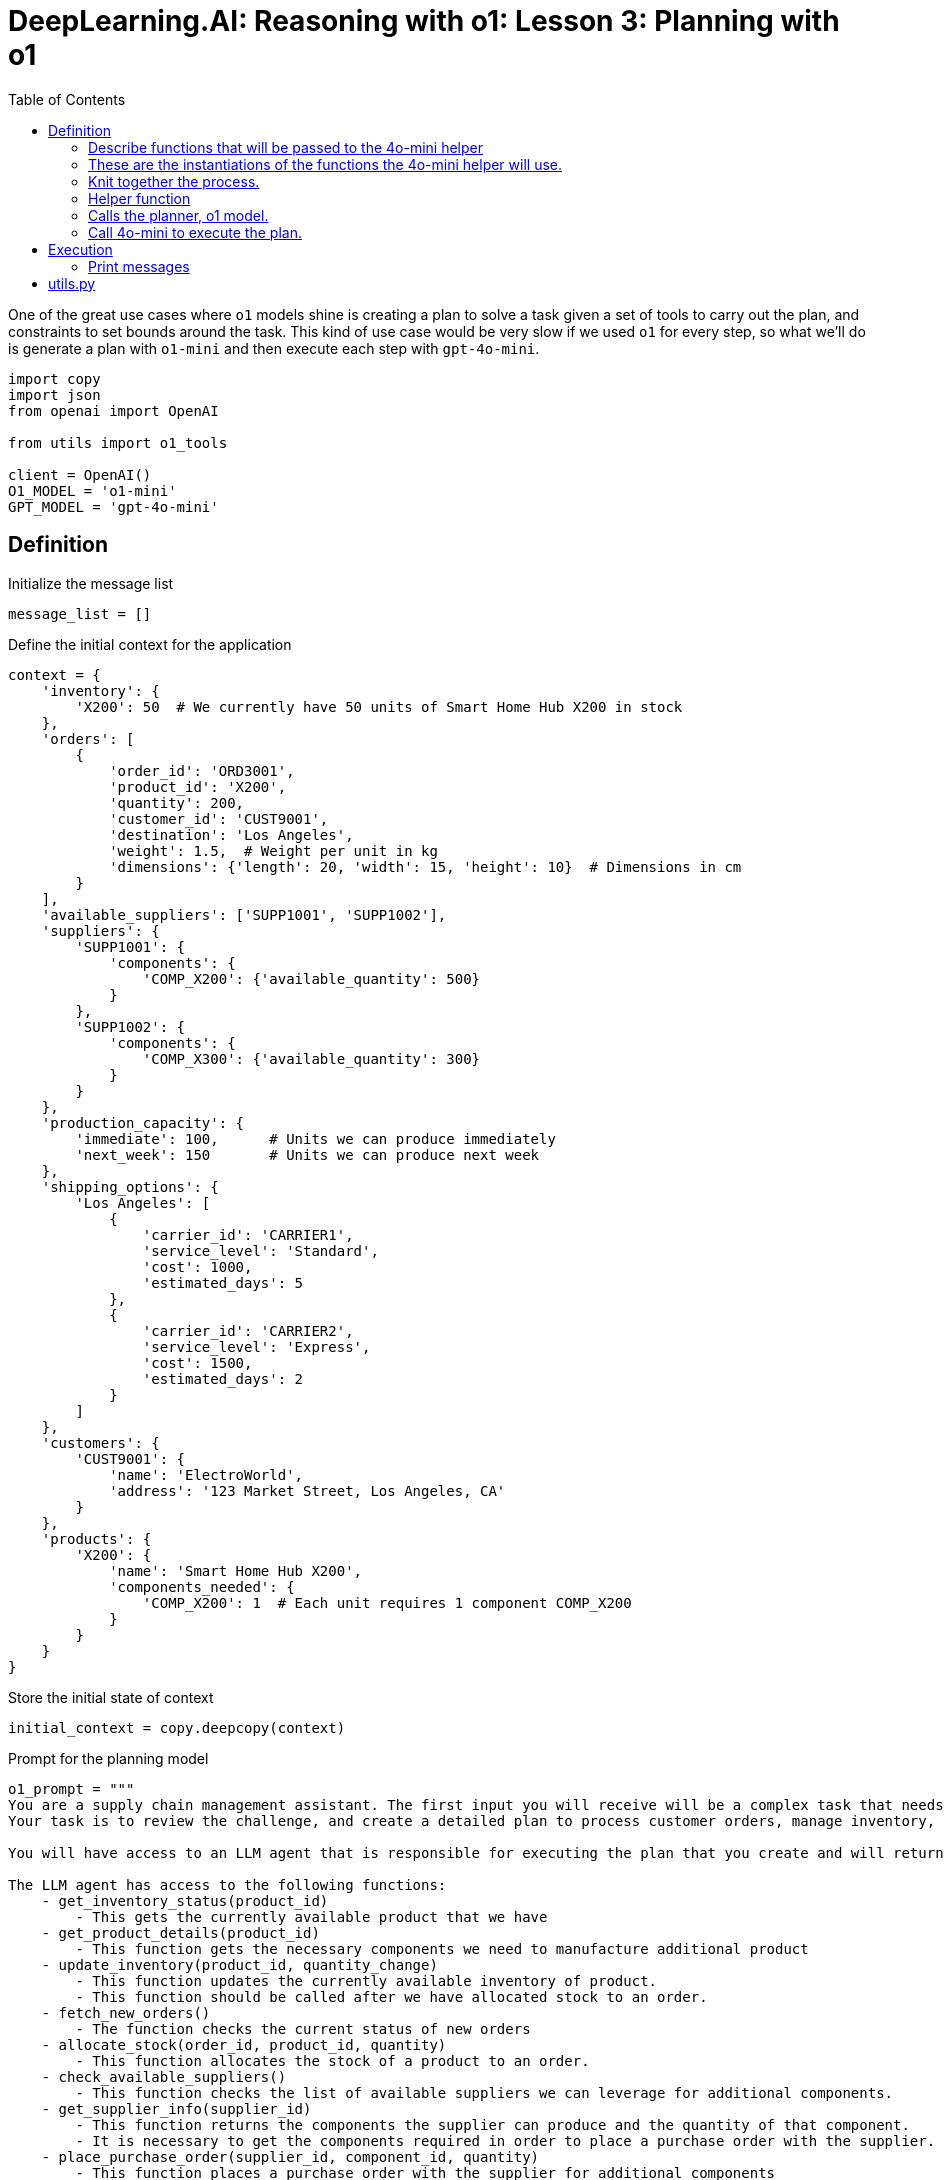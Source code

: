 = DeepLearning.AI: Reasoning with o1: Lesson 3: Planning with o1
:icons: font
:toc: right
:toclevels: 4
:source-highlighter: coderay

One of the great use cases where `o1` models shine is
creating a plan to solve a task given a set of tools to carry out the
plan, and constraints to set bounds around the task. This kind of use
case would be very slow if we used `o1` for every step, so
what we'll do is generate a plan with `o1-mini` and then
execute each step with `gpt-4o-mini`.

```python
import copy
import json
from openai import OpenAI

from utils import o1_tools

client = OpenAI()
O1_MODEL = 'o1-mini'
GPT_MODEL = 'gpt-4o-mini'
```

== Definition

Initialize the message list

```python
message_list = []
```

Define the initial context for the application

```python
context = {
    'inventory': {
        'X200': 50  # We currently have 50 units of Smart Home Hub X200 in stock
    },
    'orders': [
        {
            'order_id': 'ORD3001',
            'product_id': 'X200',
            'quantity': 200,
            'customer_id': 'CUST9001',
            'destination': 'Los Angeles',
            'weight': 1.5,  # Weight per unit in kg
            'dimensions': {'length': 20, 'width': 15, 'height': 10}  # Dimensions in cm
        }
    ],
    'available_suppliers': ['SUPP1001', 'SUPP1002'],
    'suppliers': {
        'SUPP1001': {
            'components': {
                'COMP_X200': {'available_quantity': 500}
            }
        },
        'SUPP1002': {
            'components': {
                'COMP_X300': {'available_quantity': 300}
            }
        }
    },
    'production_capacity': {
        'immediate': 100,      # Units we can produce immediately
        'next_week': 150       # Units we can produce next week
    },
    'shipping_options': {
        'Los Angeles': [
            {
                'carrier_id': 'CARRIER1',
                'service_level': 'Standard',
                'cost': 1000,
                'estimated_days': 5
            },
            {
                'carrier_id': 'CARRIER2',
                'service_level': 'Express',
                'cost': 1500,
                'estimated_days': 2
            }
        ]
    },
    'customers': {
        'CUST9001': {
            'name': 'ElectroWorld',
            'address': '123 Market Street, Los Angeles, CA'
        }
    },
    'products': {
        'X200': {
            'name': 'Smart Home Hub X200',
            'components_needed': {
                'COMP_X200': 1  # Each unit requires 1 component COMP_X200
            }
        }
    }
}
```

Store the initial state of context

```python
initial_context = copy.deepcopy(context)
```

Prompt for the planning model

```python
o1_prompt = """
You are a supply chain management assistant. The first input you will receive will be a complex task that needs to be carefully reasoned through to solve.
Your task is to review the challenge, and create a detailed plan to process customer orders, manage inventory, and handle logistics.

You will have access to an LLM agent that is responsible for executing the plan that you create and will return results.

The LLM agent has access to the following functions:
    - get_inventory_status(product_id)
        - This gets the currently available product that we have
    - get_product_details(product_id)
        - This function gets the necessary components we need to manufacture additional product
    - update_inventory(product_id, quantity_change)
        - This function updates the currently available inventory of product.
        - This function should be called after we have allocated stock to an order.
    - fetch_new_orders()
        - The function checks the current status of new orders
    - allocate_stock(order_id, product_id, quantity)
        - This function allocates the stock of a product to an order.
    - check_available_suppliers()
        - This function checks the list of available suppliers we can leverage for additional components.
    - get_supplier_info(supplier_id)
        - This function returns the components the supplier can produce and the quantity of that component.
        - It is necessary to get the components required in order to place a purchase order with the supplier.
    - place_purchase_order(supplier_id, component_id, quantity)
        - This function places a purchase order with the supplier for additional components
        - In order to place the purchase order, we need to know the necessary components and the supplier id.
        - If the supplier specified does not have this component available, the function will fail.
    - check_production_capacity(time_frame)
        - Based on the amount of components we have, this function determines how much product we can produce on-site within a specific time-frame
        - If we do not have sufficient production capacity, a purchase order will need to be made to the supplier
    - schedule_production_run(product_id, quantity, time_frame)
        - This function convert the available production supply to product.
        - Any production scheduled will reduce the production capacity immediately available and available next week.
        - The time frame values can match the production capacity options: 'immediate' or 'next_week'
        - If a production run is scheduled with time frame 'immediate', it will automatically update our inventory with the new capacity. We should not call 'update_inventory' after.
    - calculate_shipping_options(destination, weight, dimensions)
        - This function determines the available shipping options and costs
        - Only currently available inventory can be shipped
        - Destination should match the destination name on the order
    - book_shipment(order_id, carrier_id, service_level)
        - This will book a shipment for a current order.
    - send_order_update(customer_id, order_id, message)
        - This will send an update to the customer and is necessary for any communications
        - It is important to keep customers in the loop about the status of the order

When creating a plan for the LLM to execute, break your instructions into a logical, step-by-step order, using the specified format:
    - **Main actions are numbered** (e.g., 1, 2, 3).
    - **Sub-actions are lettered** under their relevant main actions (e.g., 1a, 1b).
        - **Sub-actions should start on new lines**
    - **Specify conditions using clear 'if...then...else' statements** (e.g., 'If the product was purchased within 30 days, then...').
    - **For actions that require using one of the above functions defined**, write a step to call a function using backticks for the function name (e.g., `call the get_inventory_status function`).
        - Ensure that the proper input arguments are given to the model for instruction. There should not be any ambiguity in the inputs.
    - **The last step** in the instructions should always be calling the `instructions_complete` function. This is necessary so we know the LLM has completed all of the instructions you have given it.
    - **Detailed steps** The plan generated must be extremely detailed and thorough with explanations at every step.
Use markdown format when generating the plan with each step and sub-step.

Please find the scenario below.
"""
```

System prompt for the execution model

```python
gpt4o_system_prompt = """
You are a helpful assistant responsible for executing the policy on handling incoming orders. Your task is to follow the policy exactly as it is written and perform the necessary actions.

You must explain your decision-making process across various steps.

# Steps

1. **Read and Understand Policy**: Carefully read and fully understand the given policy on handling incoming orders.
2. **Identify the exact step in the policy**: Determine which step in the policy you are at, and execute the instructions according to the policy.
3. **Decision Making**: Briefly explain your actions and why you are performing them.
4. **Action Execution**: Perform the actions required by calling any relevant functions and input parameters.

POLICY:
{policy}

"""
```

=== Describe functions that will be passed to the 4o-mini helper

```python
TOOLS = [
    {
        "type": "function",
        "function": {
            "name": "get_inventory_status",
            "description": "Retrieves the current inventory status for a given product. This only shows the currently available inventory for PRODUCTS and not components.",
            "parameters": {
                "type": "object",
                "properties": {
                    "product_id": {
                        "type": "string",
                        "description": "The unique identifier for the product.",
                        "enum": ["X100", "X200", "X300"]
                    },
                },
                "required": ["product_id"],
                "additionalProperties": False,
            },
        },
    },
    {
        "type": "function",
        "function": {
            "name": "update_inventory",
            "description": "Updates the inventory quantity for a specific product. This should be called after we have allocated stock to an order",
            "parameters": {
                "type": "object",
                "properties": {
                    "product_id": {
                        "type": "string",
                        "description": "The unique identifier for the product.",
                    },
                    "quantity_change": {
                        "type": "integer",
                        "description": "The amount to adjust the inventory by (positive or negative).",
                    },
                },
                "required": ["product_id", "quantity_change"],
                "additionalProperties": False,
            },
        },
    },
    {
        "type": "function",
        "function": {
            "name": "fetch_new_orders",
            "description": "Fetches new customer orders that have not been processed yet. There are no input parameters for this function.",
            "parameters": {
                "type": "object",
                "properties": {},
                "required": [],
                "additionalProperties": False,
            },
        },
    },
    {
        "type": "function",
        "function": {
            "name": "check_available_suppliers",
            "description": "This functions checks the list of available suppliers we can leverage for additional components.",
            "parameters": {
                "type": "object",
                "properties": {},
                "required": [],
                "additionalProperties": False,
            },
        },
    },
    {
        "type": "function",
        "function": {
            "name": "get_product_details",
            "description": "Fetches the product details included the required components necessary for creating more of the product.",
            "parameters": {
                "type": "object",
                "properties": {
                    "product_id": {
                        "type": "string",
                        "description": "The unique identifier of the product.",
                    }
                },
                "required": ["product_id"],
                "additionalProperties": False,
            },
        },
    },
    {
        "type": "function",
        "function": {
            "name": "get_supplier_info",
            "description": "This function returns the components the supplier can produce and the quantity of that component. It is necessary to get the components required in order to place a purchase order with the supplier.",
            "parameters": {
                "type": "object",
                "properties": {
                    "supplier_id": {
                        "type": "string",
                        "description": "The unique identifier of the supplier.",
                    }
                },
                "required": ["supplier_id"],
                "additionalProperties": False,
            },
        },
    },
    {
        "type": "function",
        "function": {
            "name": "allocate_stock",
            "description": "Allocates stock for a specific order and product.",
            "parameters": {
                "type": "object",
                "properties": {
                    "order_id": {
                        "type": "string",
                        "description": "The unique identifier of the customer order.",
                    },
                    "product_id": {
                        "type": "string",
                        "description": "The unique identifier of the product.",
                    },
                    "quantity": {
                        "type": "integer",
                        "description": "The quantity of the product to allocate.",
                    },
                },
                "required": ["order_id", "product_id", "quantity"],
                "additionalProperties": False,
            },
        },
    },
    {
        "type": "function",
        "function": {
            "name": "place_purchase_order",
            "description": "This function places a purchase order with the supplier for additional components. In order to place the purchase order, we need to know the necessary components and the supplier id. If the supplier specified does not have this component available, the function will fail.",
            "parameters": {
                "type": "object",
                "properties": {
                    "supplier_id": {
                        "type": "string",
                        "description": "The unique identifier of the supplier.",
                    },
                    "component_id": {
                        "type": "string",
                        "description": "The unique identifier of the component.",
                    },
                    "quantity": {
                        "type": "integer",
                        "description": "The quantity of the component to order.",
                    },
                },
                "required": ["supplier_id", "component_id", "quantity"],
                "additionalProperties": False,
            },
        },
    },
    {
        "type": "function",
        "function": {
            "name": "check_production_capacity",
            "description": "Based on the amount of components we have, this function determines how much product we can produce on-site within a specific time-frame. If we do not have sufficient production capacity, a purchase order will need to be made to the supplier",
            "parameters": {
                "type": "object",
                "properties": {
                    "time_frame": {
                        "type": "string",
                        "description": "The time frame to check,",
                        "enum": ["immediate", "next_week"]
                    },
                },
                "required": ["time_frame"],
                "additionalProperties": False,
            },
        },
    },
    {
        "type": "function",
        "function": {
            "name": "schedule_production_run",
            "description": "This function convert the available production supply to product. Any production scheduled will reduce the production capacity immedatiely available and available next week. If the quantity exceeds the immediately available production, it will fail. If a production run is scheduled with time frame 'immediate', it will automatically update our inventory with the new capacity.",
            "parameters": {
                "type": "object",
                "properties": {
                    "product_id": {
                        "type": "string",
                        "description": "The unique identifier of the product.",
                    },
                    "quantity": {
                        "type": "integer",
                        "description": "The quantity of the product to produce.",
                    },
                    "time_frame": {
                        "type": "string",
                        "description": "The time frame for when the production run needs to be scheduled.",
                        "enum": ["immediate", "next_week"]
                    },
                },
                "required": ["product_id", "quantity", "time_frame"],
                "additionalProperties": False,
            },
        },
    },
    {
        "type": "function",
        "function": {
            "name": "calculate_shipping_options",
            "description": "This function determines the availablwe shipping options and costs. Only currently available inventory can be shipped",
            "parameters": {
                "type": "object",
                "properties": {
                    "destination": {
                        "type": "string",
                        "description": "The shipping destination address.",
                    },
                    "weight": {
                        "type": "number",
                        "description": "The weight of the package in kilograms.",
                    },
                    "dimensions": {
                        "type": "string",
                        "description": "The dimensions of the package (LxWxH) in centimeters.",
                    },
                },
                "required": ["destination", "weight", "dimensions"],
                "additionalProperties": False,
            },
        },
    },
    {
        "type": "function",
        "function": {
            "name": "book_shipment",
            "description": "Books a shipment for an order using a specific carrier and service level.",
            "parameters": {
                "type": "object",
                "properties": {
                    "order_id": {
                        "type": "string",
                        "description": "The unique identifier of the customer order.",
                    },
                    "carrier_id": {
                        "type": "string",
                        "description": "The unique identifier of the shipping carrier.",
                    },
                    "service_level": {
                        "type": "string",
                        "description": "The level of shipping service, e.g., 'Standard', 'Express'.",
                    },
                },
                "required": ["order_id", "carrier_id", "service_level"],
                "additionalProperties": False,
            },
        },
    },
    {
        "type": "function",
        "function": {
            "name": "send_order_update",
            "description": "This will send an update to the customer and is necessary for any communincations. It is important to keep customers in the loop about the status of the order",
            "parameters": {
                "type": "object",
                "properties": {
                    "customer_id": {
                        "type": "string",
                        "description": "The unique identifier of the customer.",
                    },
                    "order_id": {
                        "type": "string",
                        "description": "The unique identifier of the order.",
                    },
                    "message": {
                        "type": "string",
                        "description": "The message content to send to the customer.",
                    },
                },
                "required": ["customer_id", "order_id", "message"],
                "additionalProperties": False,
            },
        },
    },
    {
        "type": "function",
        "function": {
            "name": "instructions_complete",
            "description": "Function should be called when we have completed ALL of the instructions.",
        },
    }
]
```

=== These are the instantiations of the functions the 4o-mini helper will use.

Function Definitions

```python
def get_inventory_status(product_id):
    quantity = context['inventory'].get(product_id, 0)
    return {'product_id': product_id, 'quantity': quantity}

def get_product_details(product_id):
    product = context['products'].get(product_id, {})
    return {"name": product.get('name', ''), "components_needed": product.get("components_needed", {})}

def update_inventory(product_id, quantity_change):
    if product_id not in context['inventory']:
        return {'error': f"Product ID {product_id} not found in inventory."}

    new_quantity = context['inventory'][product_id] + int(quantity_change)

    if new_quantity < 0:
        return {'error': 'Resulting inventory cannot be negative.'}

    context['inventory'][product_id] = new_quantity
    return {'product_id': product_id, 'new_quantity': new_quantity}

def fetch_new_orders():
    return context['orders'][0]

def allocate_stock(order_id, product_id, quantity):
    available = context['inventory'].get(product_id, 0)
    if available >= quantity:
        context['inventory'][product_id] -= quantity
        return {'order_id': order_id, 'allocated_quantity': quantity}
    else:
        allocated_quantity = available
        context['inventory'][product_id] = 0
        return {
            'order_id': order_id,
            'allocated_quantity': allocated_quantity,
            'error': 'Insufficient stock'
        }

def check_available_suppliers():
    available_suppliers = context['available_suppliers']
    return {"available_suppliers": available_suppliers}

def get_supplier_info(supplier_id):
    supplier = context['suppliers'].get(supplier_id)
    if not supplier:
        return {'error': f"Supplier {supplier_id} not found."}

    components = supplier.get('components', {})
    return {'supplier_id': supplier_id, 'components': components}

def place_purchase_order(supplier_id, component_id, quantity):
    supplier = context['suppliers'].get(supplier_id)
    if not supplier:
        return {'error': f"Supplier {supplier_id} not found."}
    component = supplier['components'].get(component_id)
    if not component:
        return {'error': f"Component {component_id} not found with supplier {supplier_id}."}
    if component['available_quantity'] < quantity:
        return {'error': f"Insufficient component quantity available from supplier {supplier_id}."}
    component['available_quantity'] -= quantity
    po_number = f"PO_{supplier_id}_{component_id}"
    context['production_capacity']['next_week'] += quantity

    return {'po_number': po_number, 'status': 'Placed'}

def check_production_capacity(time_frame):
    capacity = context['production_capacity'].get(time_frame, 0)
    return {'time_frame': time_frame, 'available_capacity': capacity}

def schedule_production_run(product_id, quantity, time_frame):
    capacity = context['production_capacity'].get(time_frame, 0)
    if capacity >= quantity:
        context['production_capacity'][time_frame] -= quantity
        if time_frame == 'immediate':
            context['inventory'][product_id] += quantity
        return {'production_id': 'PROD1001', 'status': 'Scheduled', 'time_frame': time_frame}
    else:
        return {'error': 'Insufficient production capacity, please order more from supplier.'}

def calculate_shipping_options(destination, weight, dimensions):
    options = context['shipping_options'].get(destination)
    if not options:
        return {'error': f"No shipping options available for destination {destination}."}
    return options

def book_shipment(order_id, carrier_id, service_level):
    tracking_number = f'TRACK_{order_id}'
    return {'tracking_number': tracking_number, 'status': 'Booked'}

def send_order_update(customer_id, order_id, message):
    return {'customer_id': customer_id, 'order_id': order_id, 'message_sent': True}

# Map function names to actual functions
function_mapping = {
    'get_inventory_status': get_inventory_status,
    'get_product_details': get_product_details,
    'update_inventory': update_inventory,
    'fetch_new_orders': fetch_new_orders,
    'allocate_stock': allocate_stock,
    'place_purchase_order': place_purchase_order,
    'check_available_suppliers': check_available_suppliers,
    'get_supplier_info': get_supplier_info,
    'check_production_capacity': check_production_capacity,
    'schedule_production_run': schedule_production_run,
    'calculate_shipping_options': calculate_shipping_options,
    'book_shipment': book_shipment,
    'send_order_update': send_order_update
}
```

=== Knit together the process.

[arabic]
. call o1 to generate a plan,
. call 4o-mini to execute the plan

```python
def process_scenario(scenario):
    append_message({'type': 'status', 'message': 'Generating plan...'})

    plan = call_o1(scenario)

    append_message({'type': 'plan', 'content': plan})

    append_message({'type': 'status', 'message': 'Executing plan...'})

    messages = call_gpt4o(plan)

    append_message({'type': 'status', 'message': 'Processing complete.'})

    return messages
```

=== Helper function

```python
def append_message(message):
    message_list.append(message)
    # Optionally, print the message for immediate feedback
    message_type = message.get('type', '')
    if message_type == 'status':
        print(message['message'])
    elif message_type == 'plan':
        print("\nPlan:\n", message['content'])
    elif message_type == 'assistant':
        print("\nAssistant:\n", message['content'])
    elif message_type == 'function_call':
        print(f"\nFunction call: {message['function_name']} with arguments {message['arguments']}")
    elif message_type == 'function_response':
        print(f"\nFunction response for {message['function_name']}: {message['response']}")
    else:
        # Handle any other message types or default case
        print(message.get('content', ''))
```

=== Calls the planner, o1 model.

The response will be the plan that will be provided to the 4o-mini
helper.

```python
# %%
def call_o1(scenario):
    prompt = f"""
{o1_prompt}

Scenario:
{scenario}

Please provide the next steps in your plan."""

    response = client.chat.completions.create(
        model=O1_MODEL,
        messages=[{'role': 'user', 'content': prompt}]
    )
    plan = response.choices[0].message.content

    return plan
```

=== Call 4o-mini to execute the plan.

This will loop until the plan is complete

```python
def call_gpt4o(plan):
    gpt4o_policy_prompt = gpt4o_system_prompt.replace("{policy}", plan)
    messages = [
        {'role': 'system', 'content': gpt4o_policy_prompt},
    ]

    while True:
        response = client.chat.completions.create(
            model=GPT_MODEL,
            messages=messages,
            tools=TOOLS,
            parallel_tool_calls=False
        )

        assistant_message = response.choices[0].message.to_dict()
        print(assistant_message)
        messages.append(assistant_message)

        append_message({'type': 'assistant', 'content': assistant_message.get('content', '')})

        if (response.choices[0].message.tool_calls and
            response.choices[0].message.tool_calls[0].function.name == 'instructions_complete'):
            break

        if not response.choices[0].message.tool_calls:
            continue

        for tool in response.choices[0].message.tool_calls:
            tool_id = tool.id
            function_name = tool.function.name
            input_arguments_str = tool.function.arguments

            append_message({'type': 'tool_call', 'function_name': function_name, 'arguments': input_arguments_str})

            try:
                input_arguments = json.loads(input_arguments_str)
            except (ValueError, json.JSONDecodeError):
                continue

            if function_name in function_mapping:
                try:
                    function_response = function_mapping[function_name](**input_arguments)
                except Exception as e:
                    function_response = {'error': str(e)}
            else:
                function_response = {'error': f"Function '{function_name}' not implemented."}

            try:
                serialized_output = json.dumps(function_response)
            except (TypeError, ValueError):
                serialized_output = str(function_response)

            messages.append({
                "role": "tool",
                "tool_call_id": tool_id,
                "content": serialized_output
            })

            append_message({'type': 'tool_response', 'function_name': function_name, 'response': serialized_output})

    return messages
```

== Execution

:

Example usage

```python
scenario_text = ("We just received a major shipment of new orders. "
                 "Please generate a plan that gets the list of awaiting "
                 "orders and determines the best policy to fulfill them.\n\n"
                 "The plan should include checking inventory, ordering "
                 "necessary components from suppliers, scheduling production "
                 "runs with available capacity, ordering new components "
                 "required from suppliers, and arranging shipping to the "
                 "retailer’s distribution center in Los Angeles. Notify "
                 "the customer before completing.\n\n"
                 "Prioritize getting any possible orders out that you can "
                 "while placing orders for any backlog items.")
```

Process the scenario

```python
messages = process_scenario(scenario_text)
```

=== Print messages

Note: Your results may differ from those in the video as the models
outputs may change with each run.

```python
for x in messages:
    print(x)
    print('\n\n')
```

== utils.py

```python
import os
import json
import requests

def o1_tools(messages,model,tools):

    url = "https://api.openai.com/v1/chat/completions"
    headers = {
        "Content-Type": "application/json",
        "Authorization": f"Bearer {os.getenv('OPENAI_API_KEY')}"
    }
    data = {
        "model": model,
        "messages": messages,
        "tools": tools
    }

    response = requests.post(url, headers=headers, data=json.dumps(data))

    return response.json()
```

